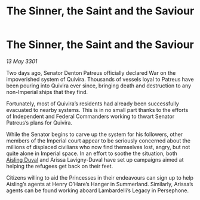 :PROPERTIES:
:ID:       b240f169-6d4a-45c6-bccc-98a119166a7f
:END:
#+title: The Sinner, the Saint and the Saviour
#+filetags: :galnet:

* The Sinner, the Saint and the Saviour

/13 May 3301/

Two days ago, Senator Denton Patreus officially declared War on the impoverished system of Quivira. Thousands of vessels loyal to Patreus have been pouring into Quivira ever since, bringing death and destruction to any non-Imperial ships that they find. 

Fortunately, most of Quivira’s residents had already been successfully evacuated to nearby systems. This is in no small part thanks to the efforts of Independent and Federal Commanders working to thwart Senator Patreus’s plans for Quivira. 

While the Senator begins to carve up the system for his followers, other members of the Imperial court appear to be seriously concerned about the millions of displaced civilians who now find themselves lost, angry, but not quite alone in Imperial space. In an effort to soothe the situation, both [[id:b402bbe3-5119-4d94-87ee-0ba279658383][Aisling Duval]] and Arissa Lavigny-Duval have set up campaigns aimed at helping the refugees get back on their feet. 

Citizens willing to aid the Princesses in their endeavours can sign up to help Aisling’s agents at Henry O’Hare’s Hanger in Summerland. Similarly, Arissa’s agents can be found working aboard Lambardelli’s Legacy in Persephone.
